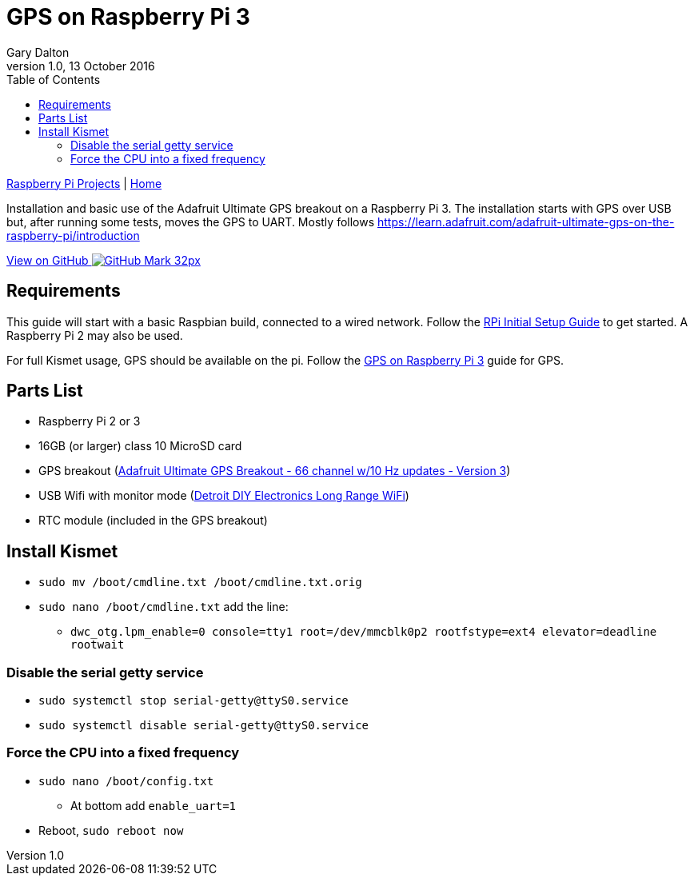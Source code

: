 = GPS on Raspberry Pi 3
:subtitle: Installing GPS on RPi3
:author: Gary Dalton
:revnumber: 1.0
:revdate: 13 October 2016
:license: Creative Commons BY-SA
:homepage: https://gary-dalton.github.io/
:githubuser: gary-dalton
:githubrepo: RaspberryPi-projects
:githubbranch: gh-pages
:description: Installation and basic use of the Adafruit Ultimate GPS breakout on a Raspberry Pi 3. The installation starts with GPS over USB but, after running some tests, moves the GPS to UART. Mostly follows https://learn.adafruit.com/adafruit-ultimate-gps-on-the-raspberry-pi/introduction
:css: stylesheets/stylesheet.css
:cli: asciidoctor -a stylesheet=github.css -a stylesdir=stylesheets rpi3_gps.adoc
:keywords: gps, uart, installation, adafruit, raspberrypi
:linkcss:
:icons: font
:toc: left
:toclevels: 4
:source-highlighter: coderay

link:index.html[Raspberry Pi Projects] | https://gary-dalton.github.io/[Home]

{description}

https://github.com/{githubuser}/{githubrepo}/tree/{githubbranch}[View on GitHub image:images/GitHub-Mark-32px.png[]]

== Requirements

This guide will start with a basic Raspbian build, connected to a wired network. Follow the link:rpi_initial_setup.html[RPi Initial Setup Guide] to get started. A Raspberry Pi 2 may also be used.

For full Kismet usage, GPS should be available on the pi. Follow the link:rpi_gps.html[GPS on Raspberry Pi 3] guide for GPS.

== Parts List

* Raspberry Pi 2 or 3
* 16GB (or larger) class 10 MicroSD card
* GPS breakout (https://www.adafruit.com/product/746[Adafruit Ultimate GPS Breakout - 66 channel w/10 Hz updates - Version 3])
* USB Wifi with monitor mode (https://smile.amazon.com/gp/product/B00YI0AIRS[Detroit DIY Electronics Long Range WiFi])
* RTC module (included in the GPS breakout)

== Install Kismet


* `sudo mv /boot/cmdline.txt /boot/cmdline.txt.orig`
* `sudo nano /boot/cmdline.txt` add the line:
** `dwc_otg.lpm_enable=0 console=tty1 root=/dev/mmcblk0p2 rootfstype=ext4 elevator=deadline rootwait`

=== Disable the serial getty service

* `sudo systemctl stop serial-getty@ttyS0.service`
* `sudo systemctl disable serial-getty@ttyS0.service`

=== Force the CPU into a fixed frequency

* `sudo nano /boot/config.txt`
** At bottom add `enable_uart=1`
* Reboot, `sudo reboot now`
